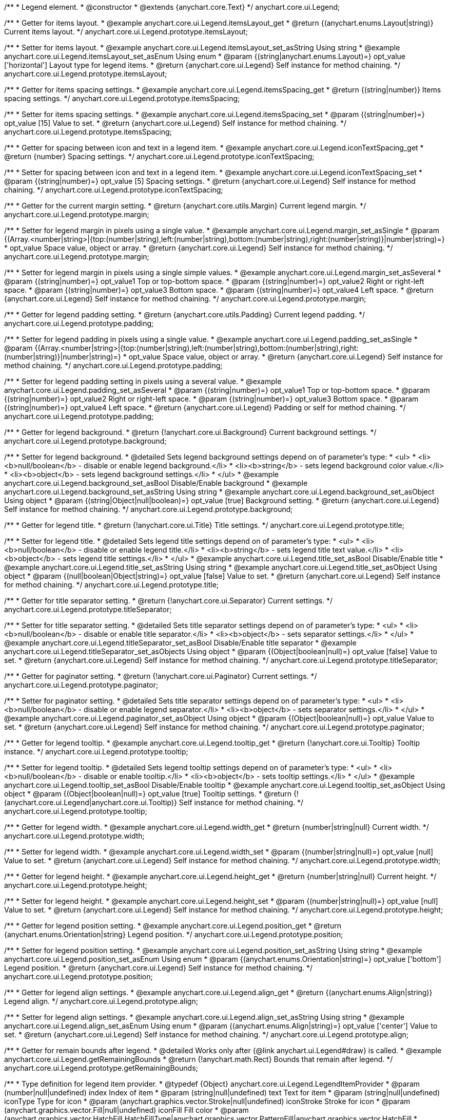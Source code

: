 /**
 * Legend element.
 * @constructor
 * @extends {anychart.core.Text}
 */
anychart.core.ui.Legend;


//----------------------------------------------------------------------------------------------------------------------
//
//  anychart.core.ui.Legend.prototype.itemsLayout
//
//----------------------------------------------------------------------------------------------------------------------

/**
 * Getter for items layout.
 * @example anychart.core.ui.Legend.itemsLayout_get
 * @return {(anychart.enums.Layout|string)} Current items layout.
 */
anychart.core.ui.Legend.prototype.itemsLayout;

/**
 * Setter for items layout.
 * @example anychart.core.ui.Legend.itemsLayout_set_asString Using string
 * @example anychart.core.ui.Legend.itemsLayout_set_asEnum Using enum
 * @param {(string|anychart.enums.Layout)=} opt_value ['horizontal'] Layout type for legend items.
 * @return {anychart.core.ui.Legend} Self instance for method chaining.
 */
anychart.core.ui.Legend.prototype.itemsLayout;


//----------------------------------------------------------------------------------------------------------------------
//
//  anychart.core.ui.Legend.prototype.itemsSpacing
//
//----------------------------------------------------------------------------------------------------------------------

/**
 * Getter for items spacing settings.
 * @example anychart.core.ui.Legend.itemsSpacing_get
 * @return {(string|number)} Items spacing settings.
 */
anychart.core.ui.Legend.prototype.itemsSpacing;

/**
 * Setter for items spacing settings.
 * @example anychart.core.ui.Legend.itemsSpacing_set
 * @param {(string|number)=} opt_value [15] Value to set.
 * @return {anychart.core.ui.Legend} Self instance for method chaining.
 */
anychart.core.ui.Legend.prototype.itemsSpacing;


//----------------------------------------------------------------------------------------------------------------------
//
//  anychart.core.ui.Legend.prototype.iconTextSpacing
//
//----------------------------------------------------------------------------------------------------------------------

/**
 * Getter for spacing between icon and text in a legend item.
 * @example anychart.core.ui.Legend.iconTextSpacing_get
 * @return {number} Spacing settings.
 */
anychart.core.ui.Legend.prototype.iconTextSpacing;

/**
 * Setter for spacing between icon and text in a legend item.
 * @example anychart.core.ui.Legend.iconTextSpacing_set
 * @param {(string|number)=} opt_value [5] Spacing settings.
 * @return {anychart.core.ui.Legend} Self instance for method chaining.
 */
anychart.core.ui.Legend.prototype.iconTextSpacing;


//----------------------------------------------------------------------------------------------------------------------
//
//  anychart.core.ui.Legend.prototype.margin
//
//----------------------------------------------------------------------------------------------------------------------

/**
 * Getter for the current margin setting.
 * @return {anychart.core.utils.Margin} Current legend margin.
 */
anychart.core.ui.Legend.prototype.margin;

/**
 * Setter for legend margin in pixels using a single value.
 * @example anychart.core.ui.Legend.margin_set_asSingle
 * @param {(Array.<number|string>|{top:(number|string),left:(number|string),bottom:(number|string),right:(number|string)}|number|string)=}
 * opt_value Space value, object or array.
 * @return {anychart.core.ui.Legend} Self instance for method chaining.
 */
anychart.core.ui.Legend.prototype.margin;

/**
 * Setter for legend margin in pixels using a single simple values.
 * @example anychart.core.ui.Legend.margin_set_asSeveral
 * @param {(string|number)=} opt_value1 Top or top-bottom space.
 * @param {(string|number)=} opt_value2 Right or right-left space.
 * @param {(string|number)=} opt_value3 Bottom space.
 * @param {(string|number)=} opt_value4 Left space.
 * @return {anychart.core.ui.Legend} Self instance for method chaining.
 */
anychart.core.ui.Legend.prototype.margin;


//----------------------------------------------------------------------------------------------------------------------
//
//  anychart.core.ui.Legend.prototype.padding
//
//----------------------------------------------------------------------------------------------------------------------

/**
 * Getter for legend padding setting.
 * @return {anychart.core.utils.Padding} Current legend padding.
 */
anychart.core.ui.Legend.prototype.padding;

/**
 * Setter for legend padding in pixels using a single value.
 * @example anychart.core.ui.Legend.padding_set_asSingle
 * @param {(Array.<number|string>|{top:(number|string),left:(number|string),bottom:(number|string),right:(number|string)}|number|string)=}
 * opt_value Space value, object or array.
 * @return {anychart.core.ui.Legend} Self instance for method chaining.
 */
anychart.core.ui.Legend.prototype.padding;

/**
 * Setter for legend padding setting in pixels using a several value.
 * @example anychart.core.ui.Legend.padding_set_asSeveral
 * @param {(string|number)=} opt_value1 Top or top-bottom space.
 * @param {(string|number)=} opt_value2 Right or right-left space.
 * @param {(string|number)=} opt_value3 Bottom space.
 * @param {(string|number)=} opt_value4 Left space.
 * @return {anychart.core.ui.Legend} Padding or self for method chaining.
 */
anychart.core.ui.Legend.prototype.padding;


//----------------------------------------------------------------------------------------------------------------------
//
//  anychart.core.ui.Legend.prototype.background
//
//----------------------------------------------------------------------------------------------------------------------

/**
 * Getter for legend background.
 * @return {!anychart.core.ui.Background} Current background settings.
 */
anychart.core.ui.Legend.prototype.background;

/**
 * Setter for legend background.
 * @detailed Sets legend background settings depend on of parameter's type:
 * <ul>
 *   <li><b>null/boolean</b> - disable or enable legend background.</li>
 *   <li><b>string</b> - sets legend background color value.</li>
 *   <li><b>object</b> - sets legend background settings.</li>
 * </ul>
 * @example anychart.core.ui.Legend.background_set_asBool Disable/Enable background
 * @example anychart.core.ui.Legend.background_set_asString Using string
 * @example anychart.core.ui.Legend.background_set_asObject Using object
 * @param {(string|Object|null|boolean)=} opt_value [true] Background setting.
 * @return {anychart.core.ui.Legend} Self instance for method chaining.
 */
anychart.core.ui.Legend.prototype.background;


//----------------------------------------------------------------------------------------------------------------------
//
//  anychart.core.ui.Legend.prototype.title
//
//----------------------------------------------------------------------------------------------------------------------

/**
 * Getter for legend title.
 * @return {!anychart.core.ui.Title} Title settings.
 */
anychart.core.ui.Legend.prototype.title;

/**
 * Setter for legend title.
 * @detailed Sets legend title settings depend on of parameter's type:
 * <ul>
 *   <li><b>null/boolean</b> - disable or enable legend title.</li>
 *   <li><b>string</b> - sets legend title text value.</li>
 *   <li><b>object</b> - sets legend title settings.</li>
 * </ul>
 * @example anychart.core.ui.Legend.title_set_asBool Disable/Enable title
 * @example anychart.core.ui.Legend.title_set_asString Using string
 * @example anychart.core.ui.Legend.title_set_asObject Using object
 * @param {(null|boolean|Object|string)=} opt_value [false] Value to set.
 * @return {anychart.core.ui.Legend} Self instance for method chaining.
 */
anychart.core.ui.Legend.prototype.title;


//----------------------------------------------------------------------------------------------------------------------
//
//  anychart.core.ui.Legend.prototype.titleSeparator
//
//----------------------------------------------------------------------------------------------------------------------

/**
 * Getter for title separator setting.
 * @return {!anychart.core.ui.Separator} Current settings.
 */
anychart.core.ui.Legend.prototype.titleSeparator;

/**
 * Setter for title separator setting.
 * @detailed Sets title separator settings depend on of parameter's type:
 * <ul>
 *   <li><b>null/boolean</b> - disable or enable title separator.</li>
 *   <li><b>object</b> - sets separator settings.</li>
 * </ul>
 * @example anychart.core.ui.Legend.titleSeparator_set_asBool Disable/Enable title separator
 * @example anychart.core.ui.Legend.titleSeparator_set_asObjects Using object
 * @param {(Object|boolean|null)=} opt_value [false] Value to set.
 * @return {anychart.core.ui.Legend} Self instance for method chaining.
 */
anychart.core.ui.Legend.prototype.titleSeparator;


//----------------------------------------------------------------------------------------------------------------------
//
//  anychart.core.ui.Legend.prototype.paginator
//
//----------------------------------------------------------------------------------------------------------------------

/**
 * Getter for paginator setting.
 * @return {!anychart.core.ui.Paginator} Current settings.
 */
anychart.core.ui.Legend.prototype.paginator;

/**
 * Setter for paginator setting.
 * @detailed Sets title separator settings depend on of parameter's type:
 * <ul>
 *   <li><b>null/boolean</b> - disable or enable legend separator.</li>
 *   <li><b>object</b> - sets separator settings.</li>
 * </ul>
 * @example anychart.core.ui.Legend.paginator_set_asObject Using object
 * @param {(Object|boolean|null)=} opt_value Value to set.
 * @return {anychart.core.ui.Legend} Self instance for method chaining.
 */
anychart.core.ui.Legend.prototype.paginator;


//----------------------------------------------------------------------------------------------------------------------
//
//  anychart.core.ui.Legend.prototype.tooltip
//
//----------------------------------------------------------------------------------------------------------------------

/**
 * Getter for legend tooltip.
 * @example anychart.core.ui.Legend.tooltip_get
 * @return {!anychart.core.ui.Tooltip} Tooltip instance.
 */
anychart.core.ui.Legend.prototype.tooltip;

/**
 * Setter for legend tooltip.
 * @detailed Sets legend tooltip settings depend on of parameter's type:
 * <ul>
 *   <li><b>null/boolean</b> - disable or enable tooltip.</li>
 *   <li><b>object</b> - sets tooltip settings.</li>
 * </ul>
 * @example anychart.core.ui.Legend.tooltip_set_asBool Disable/Enable tooltip
 * @example anychart.core.ui.Legend.tooltip_set_asObject Using object
 * @param {(Object|boolean|null)=} opt_value [true] Tooltip settings.
 * @return {!(anychart.core.ui.Legend|anychart.core.ui.Tooltip)} Self instance for method chaining.
 */
anychart.core.ui.Legend.prototype.tooltip;


//----------------------------------------------------------------------------------------------------------------------
//
//  anychart.core.ui.Legend.prototype.width
//
//----------------------------------------------------------------------------------------------------------------------

/**
 * Getter for legend width.
 * @example anychart.core.ui.Legend.width_get
 * @return {number|string|null} Current width.
 */
anychart.core.ui.Legend.prototype.width;

/**
 * Setter for legend width.
 * @example anychart.core.ui.Legend.width_set
 * @param {(number|string|null)=} opt_value [null] Value to set.
 * @return {anychart.core.ui.Legend} Self instance for method chaining.
 */
anychart.core.ui.Legend.prototype.width;


//----------------------------------------------------------------------------------------------------------------------
//
//  anychart.core.ui.Legend.prototype.height
//
//----------------------------------------------------------------------------------------------------------------------

/**
 * Getter for legend height.
 * @example anychart.core.ui.Legend.height_get
 * @return {number|string|null} Current height.
 */
anychart.core.ui.Legend.prototype.height;

/**
 * Setter for legend height.
 * @example anychart.core.ui.Legend.height_set
 * @param {(number|string|null)=} opt_value [null] Value to set.
 * @return {anychart.core.ui.Legend} Self instance for method chaining.
 */
anychart.core.ui.Legend.prototype.height;


//----------------------------------------------------------------------------------------------------------------------
//
//  anychart.core.ui.Legend.prototype.position
//
//----------------------------------------------------------------------------------------------------------------------

/**
 * Getter for legend position setting.
 * @example anychart.core.ui.Legend.position_get
 * @return {anychart.enums.Orientation|string} Legend position.
 */
anychart.core.ui.Legend.prototype.position;

/**
 * Setter for legend position setting.
 * @example anychart.core.ui.Legend.position_set_asString Using string
 * @example anychart.core.ui.Legend.position_set_asEnum Using enum
 * @param {(anychart.enums.Orientation|string)=} opt_value ['bottom'] Legend position.
 * @return {anychart.core.ui.Legend} Self instance for method chaining.
 */
anychart.core.ui.Legend.prototype.position;


//----------------------------------------------------------------------------------------------------------------------
//
//  anychart.core.ui.Legend.prototype.align
//
//----------------------------------------------------------------------------------------------------------------------

/**
 * Getter for legend align settings.
 * @example anychart.core.ui.Legend.align_get
 * @return {(anychart.enums.Align|string)} Legend align.
 */
anychart.core.ui.Legend.prototype.align;

/**
 * Setter for legend align settings.
 * @example anychart.core.ui.Legend.align_set_asString Using string
 * @example anychart.core.ui.Legend.align_set_asEnum Using enum
 * @param {(anychart.enums.Align|string)=} opt_value ['center'] Value to set.
 * @return {anychart.core.ui.Legend} Self instance for method chaining.
 */
anychart.core.ui.Legend.prototype.align;


//----------------------------------------------------------------------------------------------------------------------
//
//  anychart.core.ui.Legend.prototype.getRemainingBounds
//
//----------------------------------------------------------------------------------------------------------------------

/**
 * Getter for remain bounds after legend.
 * @detailed Works only after {@link anychart.ui.Legend#draw} is called.
 * @example anychart.core.ui.Legend.getRemainingBounds
 * @return {!anychart.math.Rect} Bounds that remain after legend.
 */
anychart.core.ui.Legend.prototype.getRemainingBounds;


//----------------------------------------------------------------------------------------------------------------------
//
//  anychart.core.ui.Legend.LegendItemProvider
//
//----------------------------------------------------------------------------------------------------------------------

/**
 * Type definition for legend item provider.
 * @typedef {Object} anychart.core.ui.Legend.LegendItemProvider
 * @param (number|null|undefined) index Index of item
 * @param (string|null|undefined) text Text for item
 * @param (string|null|undefined) iconType Type for icon
 * @param (anychart.graphics.vector.Stroke|null|undefined) iconStroke Stroke for icon
 * @param (anychart.graphics.vector.Fill|null|undefined) iconFill Fill color
 * @param (anychart.graphics.vector.HatchFill.HatchFillType|anychart.graphics.vector.PatternFill|anychart.graphics.vector.HatchFill
 * |null|undefined) iconHatchFill Hatch fill for icon
 * @param (string|null|undefined) iconMarkerType Marker of icon
 * @param (Object|null|undefined) meta Meta for icon
 * @example anychart.core.ui.Legend.LegendItemProvider
 */
anychart.core.ui.Legend.LegendItemProvider;


//----------------------------------------------------------------------------------------------------------------------
//
//  anychart.core.ui.Legend.prototype.inverted
//
//----------------------------------------------------------------------------------------------------------------------

/**
 * Getter for inverted settings.
 * @example anychart.core.ui.Legend.inverted_get
 * @return {boolean} Current inverted settings.
 */
anychart.core.ui.Legend.prototype.inverted;

/**
 * Setter for inverted settings.
 * @example anychart.core.ui.Legend.inverted_set
 * @param {boolean=} opt_value [false] Whether item list should be inverted or not.
 * @return {anychart.core.ui.Legend} Self instance for method chaining.
 */
anychart.core.ui.Legend.prototype.inverted;


//----------------------------------------------------------------------------------------------------------------------
//
//  anychart.core.ui.Legend.prototype.items
//
//----------------------------------------------------------------------------------------------------------------------

/**
 * Getter for custom items.
 * @return {Array.<anychart.core.ui.Legend.LegendItemProvider>} Current custom item.
 */
anychart.core.ui.Legend.prototype.items;

/**
 * Setter for custom items.
 * @example anychart.core.ui.Legend.items_set
 * @param {Array.<anychart.core.ui.Legend.LegendItemProvider>=} opt_value Items.
 * @return {anychart.core.ui.Legend} Self instance for method chaining.
 */
anychart.core.ui.Legend.prototype.items;


//----------------------------------------------------------------------------------------------------------------------
//
//  anychart.core.ui.Legend.prototype.itemsSourceMode
//
//----------------------------------------------------------------------------------------------------------------------

/**
 * Getter for items source mode.
 * @example anychart.core.ui.Legend.itemsSourceMode_get
 * @return {(string|anychart.enums.LegendItemsSourceMode)} Items source mode.
 */
anychart.core.ui.Legend.prototype.itemsSourceMode;

/**
 * Setter for items source mode.
 * @detailed Modes for data collection: default and categories. A categories mode works only with an ordinal scale.
 * @example anychart.core.ui.Legend.itemsSourceMode_set
 * @param {(string|anychart.enums.LegendItemsSourceMode)=} opt_value ['default'] Items source mode.
 * @return {anychart.core.ui.Legend} Self instance for method chaining.
 */
anychart.core.ui.Legend.prototype.itemsSourceMode;


//----------------------------------------------------------------------------------------------------------------------
//
//  anychart.core.ui.Legend.prototype.itemsFormatter
//
//----------------------------------------------------------------------------------------------------------------------

/**
 * Getter for items formatter.
 * @return {(function(Array.<anychart.core.ui.Legend.LegendItemProvider>):Array.<anychart.core.ui.Legend.LegendItemProvider>)}
 * Formatter function.
 */
anychart.core.ui.Legend.prototype.itemsFormatter;

/**
 * Setter for items formatter.
 * @example anychart.core.ui.Legend.itemsFormatter_set
 * @param {function(Array.<anychart.core.ui.Legend.LegendItemProvider>):Array.<anychart.core.ui.Legend.LegendItemProvider>=}
 * opt_value [function (a){return a}] Formatter function.
 * @return {anychart.core.ui.Legend} Self instance for method chaining.
 */
anychart.core.ui.Legend.prototype.itemsFormatter;


//----------------------------------------------------------------------------------------------------------------------
//
//  anychart.core.ui.Legend.prototype.itemsTextFormatter
//
//----------------------------------------------------------------------------------------------------------------------

/**
 * Getter for items text formatter.
 * @return {function(Object):string} Items text formatter function.
 */
anychart.core.ui.Legend.prototype.itemsTextFormatter;

/**
 * Setter for items text formatter.
 * @example anychart.core.ui.Legend.itemsTextFormatter_set
 * @param {function(Object):string=} opt_value Items text formatter function.
 * @return {anychart.core.ui.Legend} Self instance for method chaining.
 */
anychart.core.ui.Legend.prototype.itemsTextFormatter;


//----------------------------------------------------------------------------------------------------------------------
//
//  anychart.core.ui.Legend.prototype.hoverCursor
//
//----------------------------------------------------------------------------------------------------------------------

/**
 * Getter for hover cursor settings.
 * @example anychart.core.ui.Legend.hoverCursor_get
 * @return {(anychart.enums.Cursor|string)} Hover cursor settings.
 */
anychart.core.ui.Legend.prototype.hoverCursor;

/**
 * Setter for hover cursor settings.
 * @example anychart.core.ui.Legend.hoverCursor_set
 * @param {(anychart.enums.Cursor|string)=} opt_value ['pointer'] Hover cursor setting.
 * @return {anychart.core.ui.Legend} Self instance for method chaining.
 */
anychart.core.ui.Legend.prototype.hoverCursor;

